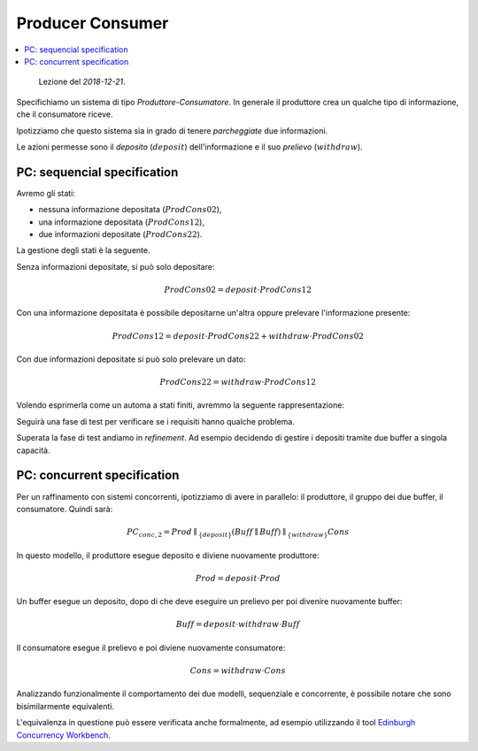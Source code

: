 
.. meta::
   :language: it
   :description language=it: Appunti di Complex Systems Design - Sistema Produttore-Consumatore
   :description language=en: Notes on Complex Systems Design - Producer-Consumer System
   :keywords: Complex Systems Design, CCS, producer consumer system
   :author: Luciano De Falco Alfano

.. index:: producer consumer

.. _ref_producer_consumer:
   
Producer Consumer
===================

.. contents:: 
   :local:

..

  Lezione del *2018-12-21*.

Specifichiamo un sistema di tipo *Produttore-Consumatore*.
In generale il produttore crea un qualche tipo di informazione, che il consumatore
riceve.

Ipotizziamo che questo sistema sia in grado di tenere *parcheggiate* due informazioni.

Le azioni permesse sono il *deposito* (:math:`deposit`) dell'informazione e
il suo *prelievo* (:math:`withdraw`).

.. index:: pc: sequencial specification

.. _ref_pc_sequencial_specification:
   
PC: sequencial specification
-------------------------------

Avremo gli stati:

* nessuna informazione depositata (:math:`ProdCons02`),
* una informazione depositata (:math:`ProdCons12`),
* due informazioni depositate (:math:`ProdCons22`).

La gestione degli stati è la seguente.

Senza informazioni depositate, si può solo depositare:

.. math::
   ProdCons02 = deposit \cdot ProdCons12
   
Con una informazione depositata è possibile depositarne un'altra oppure
prelevare l'informazione presente:

.. math::
   ProdCons12 = deposit \cdot ProdCons22 + withdraw \cdot ProdCons02

Con due informazioni depositate si può solo prelevare un dato:

.. math::
   ProdCons22 = withdraw \cdot ProdCons12

Volendo esprimerla come un automa a stati finiti, avremmo la seguente
rappresentazione:

.. image:: images/pc.*
   :align: center
   
Seguirà una fase di test per verificare se i requisiti hanno qualche problema.

Superata la fase di test andiamo in *refinement*. Ad esempio decidendo 
di gestire i depositi tramite due buffer a singola capacità.

.. index:: pc: concurrent specification

.. _ref_pc_concurrent_specification:
   
PC: concurrent specification
------------------------------

Per un raffinamento con sistemi concorrenti, ipotizziamo di avere in 
parallelo: il produttore, il gruppo dei due buffer, il consumatore.
Quindi sarà:

.. math::
   PC_{conc,2} = Prod \parallel_{\{ deposit \}} (Buff \parallel Buff) \parallel_{\{ withdraw \}} Cons
   
In questo modello, il produttore esegue deposito e diviene nuovamente produttore:

.. math::
   Prod = deposit \cdot Prod
   
Un buffer esegue un deposito, dopo di che deve eseguire un prelievo per poi
divenire nuovamente buffer:

.. math::
   Buff = deposit \cdot withdraw \cdot Buff
   
Il consumatore esegue il prelievo e poi diviene nuovamente consumatore:

.. math::
   Cons = withdraw \cdot Cons

Analizzando funzionalmente il comportamento dei due modelli, sequenziale e 
concorrente, è possibile notare che sono bisimilarmente equivalenti.

L'equivalenza in questione può essere verificata anche formalmente,
ad esempio utilizzando il tool `Edinburgh Concurrency Workbench <http://homepages.inf.ed.ac.uk/perdita/cwb/>`_.

